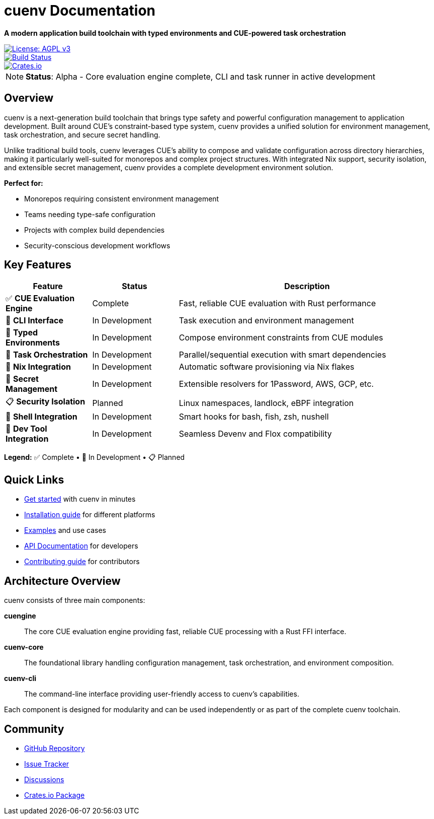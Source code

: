 = cuenv Documentation
:description: A modern application build toolchain with typed environments and CUE-powered task orchestration
:keywords: cue, configuration, validation, rust, build-tools
:page-layout: home

[.lead]
**A modern application build toolchain with typed environments and CUE-powered task orchestration**

image::https://img.shields.io/badge/License-AGPL%20v3-blue.svg[License: AGPL v3,link=https://www.gnu.org/licenses/agpl-3.0]
image::https://github.com/cuenv/cuenv/workflows/CI/badge.svg[Build Status,link=https://github.com/cuenv/cuenv/actions]
image::https://img.shields.io/crates/v/cuenv[Crates.io,link=https://crates.io/crates/cuenv]

[NOTE]
====
**Status**: Alpha - Core evaluation engine complete, CLI and task runner in active development
====

== Overview

cuenv is a next-generation build toolchain that brings type safety and powerful configuration management to application development. Built around CUE's constraint-based type system, cuenv provides a unified solution for environment management, task orchestration, and secure secret handling.

Unlike traditional build tools, cuenv leverages CUE's ability to compose and validate configuration across directory hierarchies, making it particularly well-suited for monorepos and complex project structures. With integrated Nix support, security isolation, and extensible secret management, cuenv provides a complete development environment solution.

**Perfect for:**

- Monorepos requiring consistent environment management
- Teams needing type-safe configuration  
- Projects with complex build dependencies
- Security-conscious development workflows

== Key Features

[cols="1,1,3"]
|===
|Feature |Status |Description

|✅ **CUE Evaluation Engine**
|Complete
|Fast, reliable CUE evaluation with Rust performance

|🚧 **CLI Interface**
|In Development
|Task execution and environment management

|🚧 **Typed Environments**
|In Development  
|Compose environment constraints from CUE modules

|🚧 **Task Orchestration**
|In Development
|Parallel/sequential execution with smart dependencies

|🚧 **Nix Integration**
|In Development
|Automatic software provisioning via Nix flakes

|🚧 **Secret Management**
|In Development
|Extensible resolvers for 1Password, AWS, GCP, etc.

|📋 **Security Isolation**
|Planned
|Linux namespaces, landlock, eBPF integration

|🚧 **Shell Integration**
|In Development
|Smart hooks for bash, fish, zsh, nushell

|🚧 **Dev Tool Integration**
|In Development
|Seamless Devenv and Flox compatibility
|===

**Legend:** ✅ Complete • 🚧 In Development • 📋 Planned

== Quick Links

* xref:quick-start.adoc[Get started] with cuenv in minutes
* xref:installation.adoc[Installation guide] for different platforms  
* xref:examples.adoc[Examples] and use cases
* xref:api-reference.adoc[API Documentation] for developers
* xref:contributing.adoc[Contributing guide] for contributors

== Architecture Overview

cuenv consists of three main components:

**cuengine**:: 
The core CUE evaluation engine providing fast, reliable CUE processing with a Rust FFI interface.

**cuenv-core**::
The foundational library handling configuration management, task orchestration, and environment composition.

**cuenv-cli**::
The command-line interface providing user-friendly access to cuenv's capabilities.

Each component is designed for modularity and can be used independently or as part of the complete cuenv toolchain.

== Community

- https://github.com/cuenv/cuenv[GitHub Repository^]
- https://github.com/cuenv/cuenv/issues[Issue Tracker^]  
- https://github.com/cuenv/cuenv/discussions[Discussions^]
- https://crates.io/crates/cuenv[Crates.io Package^]
